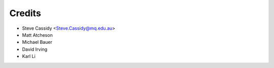=======
Credits
=======

* Steve Cassidy <Steve.Cassidy@mq.edu.au>
* Matt Atcheson
* Michael Bauer
* David Irving
* Karl Li
